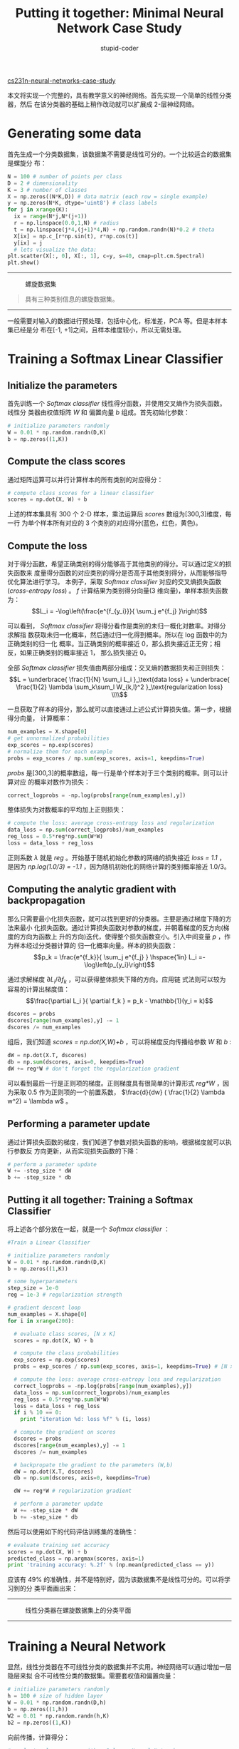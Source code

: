 #+TITLE: Putting it together: Minimal Neural Network Case Study
#+AUTHOR: stupid-coder
#+EMAIL: stupid_coder@163
#+OPTIONS: H:2 num:nil
#+STARTUP: indent

[[http://cs231n.github.io/neural-networks-case-study/][cs231n-neural-networks-case-study]]

本文将实现一个完整的，具有教学意义的神经网络。首先实现一个简单的线性分类器，然后
在该分类器的基础上稍作改动就可以扩展成 2-层神经网络。

* Generating some data
首先生成一个分类数据集，该数据集不需要是线性可分的。一个比较适合的数据集是螺旋分
布：
#+BEGIN_SRC python
  N = 100 # number of points per class
  D = 2 # dimensionality
  K = 3 # number of classes
  X = np.zeros((N*K,D)) # data matrix (each row = single example)
  y = np.zeros(N*K, dtype='uint8') # class labels
  for j in xrange(K):
    ix = range(N*j,N*(j+1))
    r = np.linspace(0.0,1,N) # radius
    t = np.linspace(j*4,(j+1)*4,N) + np.random.randn(N)*0.2 # theta
    X[ix] = np.c_[r*np.sin(t), r*np.cos(t)]
    y[ix] = j
    # lets visualize the data:
  plt.scatter(X[:, 0], X[:, 1], c=y, s=40, cmap=plt.cm.Spectral)
  plt.show()
#+END_SRC
-----
#+BEGIN_CENTER
#+CAPTION: 螺旋数据集
[[file:assets/eg/spiral_raw.png]]
#+BEGIN_QUOTE
具有三种类别信息的螺旋数据集。
#+END_QUOTE
#+END_CENTER
-----
一般需要对输入的数据进行预处理，包括中心化，标准差，PCA 等。但是本样本集已经是分
布在[-1, +1]之间，且样本维度较小，所以无需处理。

* Training a Softmax Linear Classifier
** Initialize the parameters
首先训练一个 /Softmax classifier/ 线性得分函数，并使用交叉熵作为损失函数。线性分
类器由权值矩阵 /W/ 和 偏置向量 /b/ 组成。首先初始化参数：
#+BEGIN_SRC python
  # initialize parameters randomly
  W = 0.01 * np.random.randn(D,K)
  b = np.zeros((1,K))
#+END_SRC

** Compute the class scores
通过矩阵运算可以并行计算样本的所有类别的对应得分：
#+BEGIN_SRC python
  # compute class scores for a linear classifier
  scores = np.dot(X, W) + b
#+END_SRC

上述的样本集具有 300 个 2-D 样本，乘法运算后 /scores/ 数组为[300,3]维度，每一行
为单个样本所有对应的 3 个类别的对应得分(蓝色，红色，黄色)。

** Compute the loss
对于得分函数，希望正确类别的得分能够高于其他类别的得分。可以通过定义的损失函数来
度量得分函数的对应类别的得分是否高于其他类别得分，从而能够指导优化算法进行学习。
本例子，采取 /Softmax classifier/ 对应的交叉熵损失函数(/cross-entropy loss/) 。
$f$ 计算结果为类别得分向量(3 维向量)，单样本损失函数为：
$$L_i = -\log\left(\frac{e^{f_{y_i}}}{ \sum_j e^{f_j} }\right)$$

可以看到， /Softmax classifier/ 将得分看作是类别的未归一概化对数率。对得分求解指
数获取未归一化概率，然后通过归一化得到概率。所以在 log 函数中的为正确类别的归一化
概率。当正确类别的概率接近 0，那么损失接近正无穷；相反，如果正确类别的概率接近 1，
那么损失接近 0。

全部 /Softmax classifier/ 损失值由两部分组成：交叉熵的数据损失和正则损失：
$$L =  \underbrace{ \frac{1}{N} \sum_i L_i }_\text{data loss} + \underbrace{
\frac{1}{2} \lambda \sum_k\sum_l W_{k,l}^2 }_\text{regularization loss} \\\\$$

一旦获取了样本的得分，那么就可以直接通过上述公式计算损失值。第一步，根据得分向量，
计算概率：
#+BEGIN_SRC python
  num_examples = X.shape[0]
  # get unnormalized probabilities
  exp_scores = np.exp(scores)
  # normalize them for each example
  probs = exp_scores / np.sum(exp_scores, axis=1, keepdims=True)
#+END_SRC

/probs/ 是[300,3]的概率数组，每一行是单个样本对于三个类别的概率。则可以计算对应
的概率对数作为损失：
#+BEGIN_SRC python
  correct_logprobs = -np.log(probs[range(num_examples),y])
#+END_SRC

整体损失为对数概率的平均加上正则损失：
#+BEGIN_SRC python
  # compute the loss: average cross-entropy loss and regularization
  data_loss = np.sum(correct_logprobs)/num_examples
  reg_loss = 0.5*reg*np.sum(W*W)
  loss = data_loss + reg_loss
#+END_SRC

正则系数 $\lambda$ 就是 /reg/ 。开始基于随机初始化参数的网络的损失接近 /loss =
1.1/ ，是因为 /np.log(1.0/3) = -1.1/ ，因为随机初始化的网络计算的类别概率接近 1.0/3。

** Computing the analytic gradient with backpropagation
那么只需要最小化损失函数，就可以找到更好的分类器。主要是通过梯度下降的方法来最小
化损失函数。通过计算损失函数对参数的梯度，并朝着梯度的反方向(梯度的方向为函数上
升的方向)迭代，使得整个损失函数变小。引入中间变量 $p$ ，作为样本经过分类器计算的
归一化概率向量。样本的损失函数：
$$p_k = \frac{e^{f_k}}{ \sum_j e^{f_j} } \hspace{1in} L_i
=-\log\left(p_{y_i}\right)$$

通过求解梯度 $\partial L_i / \partial f_k$ ，可以获得整体损失下降的方向。应用链
式法则可以较为容易的计算出梯度值：
$$\frac{\partial L_i }{ \partial f_k } = p_k - \mathbb{1}(y_i = k)$$

#+BEGIN_SRC python
  dscores = probs
  dscores[range(num_examples),y] -= 1
  dscores /= num_examples
#+END_SRC

组后，我们知道 /scores = np.dot(X,W)+b/ ，可以将梯度反向传播给参数 /W/ 和 /b/ :
#+BEGIN_SRC python
  dW = np.dot(X.T, dscores)
  db = np.sum(dscores, axis=0, keepdims=True)
  dW += reg*W # don't forget the regularization gradient
#+END_SRC

可以看到最后一行是正则项的梯度。正则梯度具有很简单的计算形式 /reg*W/ ，因为采取
0.5 作为正则项的一个前置系数， $\frac{d}{dw} ( \frac{1}{2} \lambda w^2) = \lambda
w$ 。

** Performing a parameter update
通过计算损失函数的梯度，我们知道了参数对损失函数的影响，根据梯度就可以执行参数反
方向更新，从而实现损失函数的下降：
#+BEGIN_SRC python
  # perform a parameter update
  W += -step_size * dW
  b += -step_size * db
#+END_SRC

** Putting it all together: Training a Softmax Classifier
将上述各个部分放在一起，就是一个 /Softmax classifier/ ：
#+BEGIN_SRC python
  #Train a Linear Classifier

  # initialize parameters randomly
  W = 0.01 * np.random.randn(D,K)
  b = np.zeros((1,K))

  # some hyperparameters
  step_size = 1e-0
  reg = 1e-3 # regularization strength

  # gradient descent loop
  num_examples = X.shape[0]
  for i in xrange(200):
  
    # evaluate class scores, [N x K]
    scores = np.dot(X, W) + b 
  
    # compute the class probabilities
    exp_scores = np.exp(scores)
    probs = exp_scores / np.sum(exp_scores, axis=1, keepdims=True) # [N x K]
  
    # compute the loss: average cross-entropy loss and regularization
    correct_logprobs = -np.log(probs[range(num_examples),y])
    data_loss = np.sum(correct_logprobs)/num_examples
    reg_loss = 0.5*reg*np.sum(W*W)
    loss = data_loss + reg_loss
    if i % 10 == 0:
      print "iteration %d: loss %f" % (i, loss)
  
    # compute the gradient on scores
    dscores = probs
    dscores[range(num_examples),y] -= 1
    dscores /= num_examples
  
    # backpropate the gradient to the parameters (W,b)
    dW = np.dot(X.T, dscores)
    db = np.sum(dscores, axis=0, keepdims=True)
  
    dW += reg*W # regularization gradient
  
    # perform a parameter update
    W += -step_size * dW
    b += -step_size * db
#+END_SRC

然后可以使用如下的代码评估训练集的准确性：
#+BEGIN_SRC python
  # evaluate training set accuracy
  scores = np.dot(X, W) + b
  predicted_class = np.argmax(scores, axis=1)
  print 'training accuracy: %.2f' % (np.mean(predicted_class == y))
#+END_SRC

应该有 49% 的准确性，并不是特别好，因为该数据集不是线性可分的。可以将学习到的分
类平面画出来：
-----
#+BEGIN_CENTER
#+CAPTION: 线性分类器在螺旋数据集上的分类平面
[[file:assets/eg/spiral_linear.png]]
#+END_CENTER
-----

* Training a Neural Network
显然，线性分类器在不可线性分类的数据集并不实用。神经网络可以通过增加一层隐层来拟
合不可线性分类的数据集。需要套权值和偏置向量：
#+BEGIN_SRC python
  # initialize parameters randomly
  h = 100 # size of hidden layer
  W = 0.01 * np.random.randn(D,h)
  b = np.zeros((1,h))
  W2 = 0.01 * np.random.randn(h,K)
  b2 = np.zeros((1,K))
#+END_SRC

向前传播，计算得分：
#+BEGIN_SRC python
  # evaluate class scores with a 2-layer Neural Network
  hidden_layer = np.maximum(0, np.dot(X, W) + b) # note, ReLU activation
  scores = np.dot(hidden_layer, W2) + b2
#+END_SRC

可以看到只是增加了一行代码用来计算隐层状态，然后根据隐层计算输出层结果。最重要的
是，增加了非线性变换操作，实现了一个简单的 /ReLU/ 。

基于得分的损失函数计算不需要改变。并且计算的损失函数针对得分的梯度 /dscores/ 也
不需要改变。只是梯度反向传播是需要一定的修改。首先，执行隐层的反向传播。这一部分
看起来和前面的线性分类器的反向传播相似，除了将输入样本的 /X/ 换成隐层的变量
/hidden_layer/ ：
#+BEGIN_SRC python
  # backpropate the gradient to the parameters
  # first backprop into parameters W2 and b2
  dW2 = np.dot(hidden_layer.T, dscores)
  db2 = np.sum(dscores, axis=0, keepdims=True)
#+END_SRC

然后，由于 /hidden_layer/ 本身也是其他层参数的函数，需要继续执行反向传播：
#+BEGIN_SRC python
  dhidden = np.dot(dscores, W2.T)
#+END_SRC

现在知道了隐层输出的梯度，下一步是执行针对 /ReLU/ 非线性变换的反向传播。这一步降
较为简单，主要原因是 /ReLU/ 可以看作是传播的开发。 $r = max(0, x)$ ，所以
$\frac{dr}{dx} = 1(x > 0)$ 。应用链式法则，可以看到 /ReLU unit/ 在输入大于 0 的时
候，允许梯度传播过去，否则就将梯度置为 0。简单的实现：
#+BEGIN_SRC python
  # backprop the ReLU non-linearity
  dhidden[hidden_layer <= 0] = 0
#+END_SRC

然后可以计算出第一层的参数的梯度：
#+BEGIN_SRC python
  # finally into W,b
  dW = np.dot(X.T, dhidden)
  db = np.sum(dhidden, axis=0, keepdims=True)
#+END_SRC

至此，我们就计算完成了一个 2 层的神经网络的梯度值 /dW,db,dW2,db2/ 。整个代码：
#+BEGIN_SRC python
  # initialize parameters randomly
  h = 100 # size of hidden layer
  W = 0.01 * np.random.randn(D,h)
  b = np.zeros((1,h))
  W2 = 0.01 * np.random.randn(h,K)
  b2 = np.zeros((1,K))

  # some hyperparameters
  step_size = 1e-0
  reg = 1e-3 # regularization strength

  # gradient descent loop
  num_examples = X.shape[0]
  for i in xrange(10000):
  
    # evaluate class scores, [N x K]
    hidden_layer = np.maximum(0, np.dot(X, W) + b) # note, ReLU activation
    scores = np.dot(hidden_layer, W2) + b2
  
    # compute the class probabilities
    exp_scores = np.exp(scores)
    probs = exp_scores / np.sum(exp_scores, axis=1, keepdims=True) # [N x K]
  
    # compute the loss: average cross-entropy loss and regularization
    correct_logprobs = -np.log(probs[range(num_examples),y])
    data_loss = np.sum(correct_logprobs)/num_examples
    reg_loss = 0.5*reg*np.sum(W*W) + 0.5*reg*np.sum(W2*W2)
    loss = data_loss + reg_loss
    if i % 1000 == 0:
      print "iteration %d: loss %f" % (i, loss)
  
    # compute the gradient on scores
    dscores = probs
    dscores[range(num_examples),y] -= 1
    dscores /= num_examples
  
    # backpropate the gradient to the parameters
    # first backprop into parameters W2 and b2
    dW2 = np.dot(hidden_layer.T, dscores)
    db2 = np.sum(dscores, axis=0, keepdims=True)
    # next backprop into hidden layer
    dhidden = np.dot(dscores, W2.T)
    # backprop the ReLU non-linearity
    dhidden[hidden_layer <= 0] = 0
    # finally into W,b
    dW = np.dot(X.T, dhidden)
    db = np.sum(dhidden, axis=0, keepdims=True)
  
    # add regularization gradient contribution
    dW2 += reg * W2
    dW += reg * W
  
    # perform a parameter update
    W += -step_size * dW
    b += -step_size * db
    W2 += -step_size * dW2
    b2 += -step_size * db2
#+END_SRC

训练集上的准确性：
#+BEGIN_SRC python
  # evaluate training set accuracy
  hidden_layer = np.maximum(0, np.dot(X, W) + b)
  scores = np.dot(hidden_layer, W2) + b2
  predicted_class = np.argmax(scores, axis=1)
  print 'training accuracy: %.2f' % (np.mean(predicted_class == y))
#+END_SRC

可以达到 98% 的准确性，可以将整个分类平面打印出来：
-----
#+BEGIN_CENTER
#+CAPTION: 神经网络的分类平面
[[file:assets/eg/spiral_net.png]]
#+END_CENTER
-----
